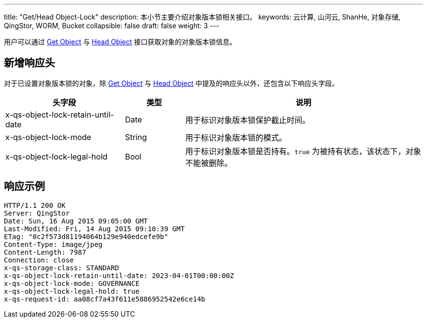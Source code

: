 ---
title: "Get/Head Object-Lock"
description: 本小节主要介绍对象版本锁相关接口。
keywords: 云计算, 山河云, ShanHe, 对象存储, QingStor, WORM, Bucket
collapsible: false
draft: false
weight: 3
---


用户可以通过 link:../../basic_opt/get/[Get Object] 与 link:../../basic_opt/head/[Head Object] 接口获取对象的对象版本锁信息。

== 新增响应头

对于已设置对象版本锁的对象，除 link:../../basic_opt/get/[Get Object] 与 link:../../basic_opt/head/[Head Object] 中提及的响应头以外，还包含以下响应头字段。

[cols='2,1,4a']
|===
| 头字段 | 类型 | 说明 

| x-qs-object-lock-retain-until-date | Date | 用于标识对象版本锁保护截止时间。 
| x-qs-object-lock-mode | String | 用于标识对象版本锁的模式。
| x-qs-object-lock-legal-hold | Bool | 用于标识对象版本锁是否持有。`true` 为被持有状态，该状态下，对象不能被删除。

|===



== 响应示例


[source,http]
----
HTTP/1.1 200 OK
Server: QingStor
Date: Sun, 16 Aug 2015 09:05:00 GMT
Last-Modified: Fri, 14 Aug 2015 09:10:39 GMT
ETag: "0c2f573d81194064b129e940edcefe9b"
Content-Type: image/jpeg
Content-Length: 7987
Connection: close
x-qs-storage-class: STANDARD
x-qs-object-lock-retain-until-date: 2023-04-01T00:00:00Z
x-qs-object-lock-mode: GOVERNANCE
x-qs-object-lock-legal-hold: true
x-qs-request-id: aa08cf7a43f611e5886952542e6ce14b


----
